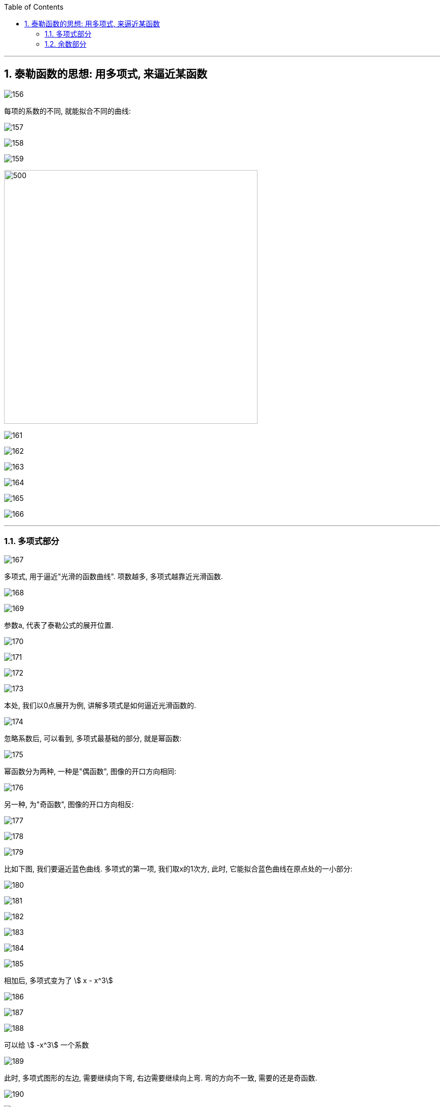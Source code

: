 
:toc: left
:toclevels: 3
:sectnums:

---

== 泰勒函数的思想: 用多项式, 来逼近某函数

image:img/156.png[]

每项的系数的不同, 就能拟合不同的曲线:

image:img/157.png[]

image:img/158.png[]

image:img/159.png[]

image:img/160.png[500,500]

image:img/161.png[]

image:img/162.png[]

image:img/163.png[]

image:img/164.png[]

image:img/165.png[]

image:img/166.png[]

---

=== 多项式部分

image:img/167.png[]

多项式, 用于逼近"光滑的函数曲线". 项数越多, 多项式越靠近光滑函数.

image:img/168.gif[]

image:img/169.png[]

参数a, 代表了泰勒公式的展开位置.

image:img/170.png[]

image:img/171.png[]

image:img/172.png[]

image:img/173.png[]

本处, 我们以0点展开为例, 讲解多项式是如何逼近光滑函数的.

image:img/174.png[]

忽略系数后, 可以看到, 多项式最基础的部分, 就是幂函数:

image:img/175.png[]

幂函数分为两种, 一种是"偶函数", 图像的开口方向相同:

image:img/176.png[]

另一种, 为"奇函数", 图像的开口方向相反:

image:img/177.png[]

image:img/178.png[]

image:img/179.png[]

比如下图, 我们要逼近蓝色曲线. 多项式的第一项, 我们取x的1次方, 此时, 它能拟合蓝色曲线在原点处的一小部分:

image:img/180.png[]

image:img/181.png[]

image:img/182.png[]

image:img/183.png[]

image:img/184.png[]

image:img/185.png[]

相加后, 多项式变为了 stem:[ x - x^3]

image:img/186.png[]

image:img/187.png[]

image:img/188.png[]

可以给 stem:[ -x^3] 一个系数

image:img/189.gif[]

此时, 多项式图形的左边, 需要继续向下弯, 右边需要继续向上弯. 弯的方向不一致, 需要的还是奇函数.

image:img/190.png[]

image:img/191.gif[]

再说一遍:

下图中, 蓝色的是光滑曲线, 多项式的第一项是常数1

image:img/192.png[]

image:img/193.png[]

两头弯的方向不一致, 可知第二项就要用"奇函数".

image:img/194.png[]

image:img/195.png[]

完全方向相同, 那么要添加的第三项, 就应该是"偶函数".

image:img/196.png[]

image:img/197.gif[]

到这里, 我们还没有讨论: "系数"是如何产生的? 以及"余项"怎么确定?

image:img/198.png[]

---

=== 余数部分

image:img/199.png[]

因为系数是我们要求的, 是未知的, 所以用 stem:[ a_0, a_1, ... a_n] 来表示. 这样, 我们要求的就是每个系数, 及最后的余数 stem:[ R_n(x)]

image:img/200.png[]

我们将根据多项式不断逼近光滑函数的思想, 对 stem:[ R_n(x)] 做出假设. 再根据假设, 来推导出各个系数的值.

下面, 我们将 stem:[ R_n(x)], 用 dn 来表示.

首先, 画出函数 f(X), 展开点位 stem:[ x_0] :

image:img/201.png[]

image:img/202.png[]

一次展开, 为一条斜着的直线, 此时, 余项为 d1 :

image:img/203.png[]

多项式二次展开后, 为一条曲线, 此时, 余项为 d2 :

image:img/204.png[]

如此反复, n次展开后的余项, 为dn:

image:img/205.png[]

可以看到, 随着展开次数的增加, 余项在不断缩小. 也就是 d0 > d1 > d2 > ... > dn

image:img/206.gif[]

下面, 我们根据这个规律, 用数学符号来表示出"余项" :

还是从0次展开开始,

image:img/207.png[]

可以看到, Δx 不断缩小时, d0 也在不断缩小. 由此可以假设, d0 是关于 Δx 的无穷小, 用 stem:[ α(Δx)] 表示.

image:img/208.gif[]

一次展开后, 多项式为一条斜着的直线. 根据 stem:[ d1 < α(Δx)   ], 可以假设 d1 为 Δx 的高阶无穷小

完整的泰勒公式展开: (黄色标出的为各项的系数)

image:img/209.png[]

泰勒公式更精简的写法:

image:img/210.png[]


其中 "余项"的表达式, 如下:

image:img/211.png[]



---




https://www.bilibili.com/video/BV1Eb411u7Fw?p=36&vd_source=52c6cb2c1143f8e222795afbab2ab1b5

16.35













